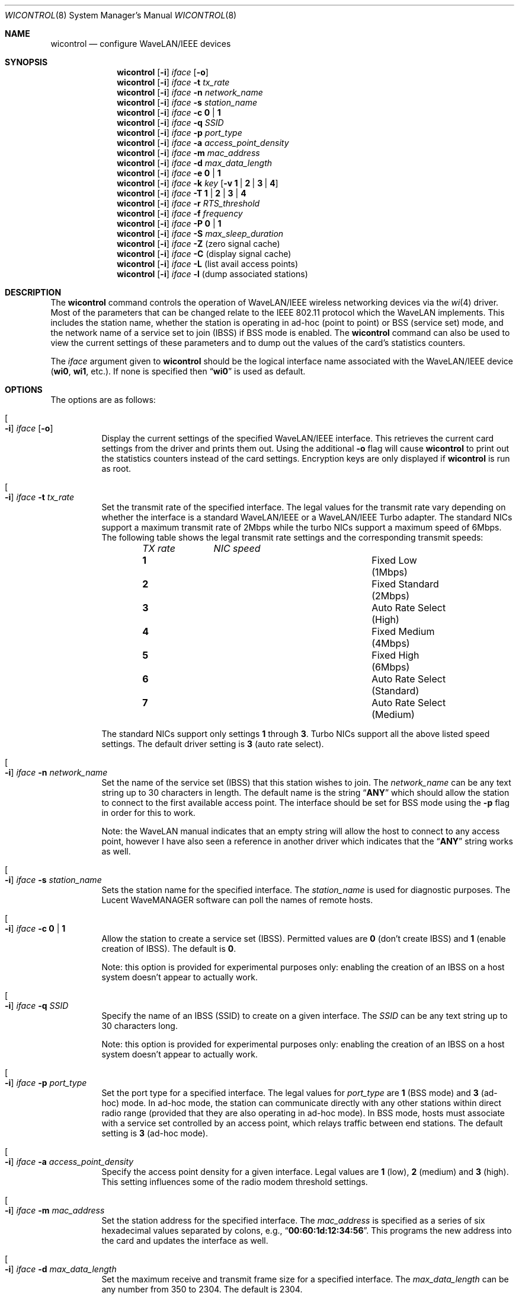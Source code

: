 .\" Copyright (c) 1997, 1998, 1999
.\"	Bill Paul <wpaul@ctr.columbia.edu> All rights reserved.
.\"
.\" Redistribution and use in source and binary forms, with or without
.\" modification, are permitted provided that the following conditions
.\" are met:
.\" 1. Redistributions of source code must retain the above copyright
.\"    notice, this list of conditions and the following disclaimer.
.\" 2. Redistributions in binary form must reproduce the above copyright
.\"    notice, this list of conditions and the following disclaimer in the
.\"    documentation and/or other materials provided with the distribution.
.\" 3. All advertising materials mentioning features or use of this software
.\"    must display the following acknowledgement:
.\"	This product includes software developed by Bill Paul.
.\" 4. Neither the name of the author nor the names of any co-contributors
.\"    may be used to endorse or promote products derived from this software
.\"   without specific prior written permission.
.\"
.\" THIS SOFTWARE IS PROVIDED BY Bill Paul AND CONTRIBUTORS ``AS IS'' AND
.\" ANY EXPRESS OR IMPLIED WARRANTIES, INCLUDING, BUT NOT LIMITED TO, THE
.\" IMPLIED WARRANTIES OF MERCHANTABILITY AND FITNESS FOR A PARTICULAR PURPOSE
.\" ARE DISCLAIMED.  IN NO EVENT SHALL Bill Paul OR THE VOICES IN HIS HEAD
.\" BE LIABLE FOR ANY DIRECT, INDIRECT, INCIDENTAL, SPECIAL, EXEMPLARY, OR
.\" CONSEQUENTIAL DAMAGES (INCLUDING, BUT NOT LIMITED TO, PROCUREMENT OF
.\" SUBSTITUTE GOODS OR SERVICES; LOSS OF USE, DATA, OR PROFITS; OR BUSINESS
.\" INTERRUPTION) HOWEVER CAUSED AND ON ANY THEORY OF LIABILITY, WHETHER IN
.\" CONTRACT, STRICT LIABILITY, OR TORT (INCLUDING NEGLIGENCE OR OTHERWISE)
.\" ARISING IN ANY WAY OUT OF THE USE OF THIS SOFTWARE, EVEN IF ADVISED OF
.\" THE POSSIBILITY OF SUCH DAMAGE.
.\"
.\" $FreeBSD$
.\"
.Dd April 21, 1999
.Dt WICONTROL 8
.Os
.Sh NAME
.Nm wicontrol
.Nd configure WaveLAN/IEEE devices
.Sh SYNOPSIS
.Nm
.Op Fl i
.Ar iface Op Fl o
.Nm
.Op Fl i
.Ar iface Fl t Ar tx_rate
.Nm
.Op Fl i
.Ar iface Fl n Ar network_name
.Nm
.Op Fl i
.Ar iface Fl s Ar station_name
.Nm
.Op Fl i
.Ar iface Fl c Cm 0 | 1
.Nm
.Op Fl i
.Ar iface Fl q Ar SSID
.Nm
.Op Fl i
.Ar iface Fl p Ar port_type
.Nm
.Op Fl i
.Ar iface Fl a Ar access_point_density
.Nm
.Op Fl i
.Ar iface Fl m Ar mac_address
.Nm
.Op Fl i
.Ar iface Fl d Ar max_data_length
.Nm
.Op Fl i
.Ar iface Fl e Cm 0 | 1
.Nm
.Op Fl i
.Ar iface Fl k Ar key
.Op Fl v Cm 1 | 2 | 3 | 4
.Nm
.Op Fl i
.Ar iface Fl T Cm 1 | 2 | 3 | 4
.Nm
.Op Fl i
.Ar iface Fl r Ar RTS_threshold
.Nm
.Op Fl i
.Ar iface Fl f Ar frequency
.Nm
.Op Fl i
.Ar iface Fl P Cm 0 | 1
.Nm
.Op Fl i
.Ar iface Fl S Ar max_sleep_duration
.Nm
.Op Fl i
.Ar iface Fl Z
(zero signal cache)
.Nm
.Op Fl i
.Ar iface Fl C
(display signal cache)
.Nm
.Op Fl i
.Ar iface Fl L
(list avail access points)
.Nm
.Op Fl i
.Ar iface Fl l
(dump associated stations)
.Sh DESCRIPTION
The
.Nm
command controls the operation of WaveLAN/IEEE wireless networking
devices via the
.Xr wi 4
driver.
Most of the parameters that can be changed relate to the
IEEE 802.11 protocol which the WaveLAN implements.
This includes
the station name, whether the station is operating in ad-hoc (point
to point) or BSS (service set) mode, and the network name of a service
set to join (IBSS) if BSS mode is enabled.
The
.Nm
command can also be used to view the current settings of these parameters
and to dump out the values of the card's statistics counters.
.Pp
The
.Ar iface
argument given to
.Nm
should be the logical interface name associated with the WaveLAN/IEEE
device
.Li ( wi0 , wi1 ,
etc.).
If none is specified then
.Dq Li wi0
is used as default.
.Sh OPTIONS
The options are as follows:
.Bl -tag -width indent
.It Oo Fl i Oc Ar iface Op Fl o
Display the current settings of the specified WaveLAN/IEEE interface.
This retrieves the current card settings from the driver and prints them
out.
Using the additional
.Fl o
flag will cause
.Nm
to print out the statistics counters instead of the card settings.
Encryption keys are only displayed if
.Nm
is run as root.
.It Oo Fl i Oc Ar iface Fl t Ar tx_rate
Set the transmit rate of the specified interface.
The legal values
for the transmit rate vary depending on whether the interface is a
standard WaveLAN/IEEE or a WaveLAN/IEEE Turbo adapter.
The standard
NICs support a maximum transmit rate of 2Mbps while the turbo NICs
support a maximum speed of 6Mbps.
The following table shows the
legal transmit rate settings and the corresponding transmit speeds:
.Bl -column ".Em TX\ rate" ".Em NIC\ speed" -offset indent
.Em "TX rate	NIC speed"
.It Cm 1 Ta "Fixed Low (1Mbps)"
.It Cm 2 Ta "Fixed Standard (2Mbps)"
.It Cm 3 Ta "Auto Rate Select (High)"
.It Cm 4 Ta "Fixed Medium (4Mbps)"
.It Cm 5 Ta "Fixed High (6Mbps)"
.It Cm 6 Ta "Auto Rate Select (Standard)"
.It Cm 7 Ta "Auto Rate Select (Medium)"
.El
.Pp
The standard NICs support only settings
.Cm 1
through
.Cm 3 .
Turbo NICs support all the above listed speed settings.
The default driver setting is
.Cm 3
(auto rate select).
.It Oo Fl i Oc Ar iface Fl n Ar network_name
Set the name of the service set (IBSS) that this station wishes to
join.
The
.Ar network_name
can be any text string up to 30 characters in length.
The default name
is the string
.Dq Li ANY
which should allow the station to connect to the first
available access point.
The interface should be set for BSS mode using
the
.Fl p
flag in order for this to work.
.Pp
Note: the WaveLAN manual indicates that an empty string will allow the
host to connect to any access point, however I have also seen a reference
in another driver which indicates that the
.Dq Li ANY
string works as well.
.It Oo Fl i Oc Ar iface Fl s Ar station_name
Sets the
station name
for the specified interface.
The
.Ar station_name
is used for diagnostic purposes.
The
.Tn "Lucent WaveMANAGER"
software can
poll the names of remote hosts.
.It Oo Fl i Oc Ar iface Fl c Cm 0 | 1
Allow the station to create a service set (IBSS).
Permitted values are
.Cm 0
(don't create IBSS) and
.Cm 1
(enable creation of IBSS).
The default is
.Cm 0 .
.Pp
Note: this option is provided for experimental purposes only: enabling
the creation of an IBSS on a host system doesn't appear to actually work.
.It Oo Fl i Oc Ar iface Fl q Ar SSID
Specify the name of an IBSS (SSID) to create on a given interface.
The
.Ar SSID
can be any text string up to 30 characters long.
.Pp
Note: this option is provided for experimental purposes only: enabling
the creation of an IBSS on a host system doesn't appear to actually work.
.It Oo Fl i Oc Ar iface Fl p Ar port_type
Set the
port type
for a specified interface.
The legal values for
.Ar port_type
are
.Cm 1
(BSS mode) and
.Cm 3
(ad-hoc) mode.
In ad-hoc mode, the station can
communicate directly with any other stations within direct radio range
(provided that they are also operating in ad-hoc mode).
In BSS mode,
hosts must associate with a service set controlled by an access point,
which relays traffic between end stations.
The default setting is
.Cm 3
(ad-hoc mode).
.It Oo Fl i Oc Ar iface Fl a Ar access_point_density
Specify the
access point density
for a given interface.
Legal values are
.Cm 1
(low),
.Cm 2
(medium) and
.Cm 3
(high).
This setting influences some of the radio modem threshold settings.
.It Oo Fl i Oc Ar iface Fl m Ar mac_address
Set the station address for the specified interface.
The
.Ar mac_address
is specified as a series of six hexadecimal values separated by colons,
e.g.,
.Dq Li 00:60:1d:12:34:56 .
This programs the new address into the card
and updates the interface as well.
.It Oo Fl i Oc Ar iface Fl d Ar max_data_length
Set the maximum receive and transmit frame size for a specified interface.
The
.Ar max_data_length
can be any number from 350 to 2304.
The default is 2304.
.It Oo Fl i Oc Ar iface Fl e Cm 0 | 1
Enable or disable WEP encryption.
Permitted values are
.Cm 0
(encryption disabled) or
.Cm 1
(encryption enabled).
Encryption is off by default.
.Pp
Both 128-bit and 64-bit WEP have been broken.
See the
.Sx BUGS
section for details.
.It Oo Fl i Oc Ar iface Fl k Ar key Op Fl v Cm 1 | 2 | 3 | 4
Set WEP encryption keys.
There are four default encryption keys
that can be programmed.
A specific key can be set using
the
.Fl v
flag.
If the
.Fl v
flag is not specified, the first key will be set.
Encryption keys
can either be normal text (i.e.\&
.Dq Li hello )
or a series of hexadecimal digits (i.e.\&
.Dq Li 0x1234512345 ) .
For
WaveLAN Turbo Silver cards, the key is restricted to 40 bits, hence
the key can be either a 5 character text string or 10 hex digits.
For WaveLAN Turbo Gold cards, the key can also be 104 bits,
which means the key can be specified as either a 13 character text
string or 26 hex digits in addition to the formats supported by the
Silver cards.
.Pp
Note: Both 128-bit and 64-bit WEP have been broken.
See the
.Sx BUGS
section for details.
.It Oo Fl i Oc Ar iface Fl T Cm 1 | 2 | 3 | 4
Specify which of the four WEP encryption keys will be used to
encrypt transmitted packets.
.Pp
Note: Both 128-bit and 64-bit WEP have been broken.
See the
.Sx BUGS
section for details.
.It Oo Fl i Oc Ar iface Fl r Ar RTS_threshold
Set the RTS/CTS threshold for a given interface.
This controls the
number of bytes used for the RTS/CTS handshake boundary.
The
.Ar RTS_threshold
can be any value between 0 and 2347.
The default is 2347.
.It Oo Fl i Oc Ar iface Fl f Ar frequency
Set the radio frequency of a given interface.
The
.Ar frequency
should be specified as a channel ID as shown in the table below.
The
list of available frequencies is dependent on radio regulations specified
by regional authorities.
Recognized regulatory authorities include
the FCC (United States), ETSI (Europe), France and Japan.
Frequencies
in the table are specified in Mhz.
.Bl -column ".Em Channel\ ID" ".Em FCC" ".Em ETSI" ".Em France" ".Em Japan" -offset indent
.Em "Channel ID	FCC	ETSI	France	Japan"
.It Cm 1 Ta "2412	2412	-	2412"
.It Cm 2 Ta "2417	2417	-	2417"
.It Cm 3 Ta "2422	2422	-	2422"
.It Cm 4 Ta "2427	2427	-	2427"
.It Cm 5 Ta "2432	2432	-	2432"
.It Cm 6 Ta "2437	2437	-	2437"
.It Cm 7 Ta "2442	2442	-	2442"
.It Cm 8 Ta "2447	2447	-	2447"
.It Cm 9 Ta "2452	2452	-	2452"
.It Cm 10 Ta "2457	2457	2457	2457"
.It Cm 11 Ta "2462	2462	2462	2462"
.It Cm 12 Ta "-	2467	2467	2467"
.It Cm 13 Ta "-	2472	2472	2472"
.It Cm 14 Ta "-	-	-	2484"
.El
.Pp
If an illegal channel is specified, the
NIC will revert to its default channel.
For NICs sold in the United States
and Europe, the default channel is
.Cm 3 .
For NICs sold in France, the default channel is
.Cm 11 .
For NICs sold in Japan, the default channel is
.Cm 14 ,
and it is the only available channel for pre-11Mbps NICs.
Note that two stations must be set to the same channel in order to
communicate.
.It Oo Fl i Oc Ar iface Fl P Cm 0 | 1
Enable or disable power management on a given interface.
Enabling
power management uses an alternating sleep/wake protocol to help
conserve power on mobile stations, at the cost of some increased
receive latency.
Power management is off by default.
Note that power
management requires the cooperation of an access point in order to
function; it is not functional in ad-hoc mode.
Also, power management
is only implemented in Lucent WavePOINT firmware version 2.03 or
later, and in WaveLAN PCMCIA adapter firmware 2.00 or later.
Older
revisions will silently ignore the power management setting.
Legal
values for this parameter are
.Cm 0
(off) and
.Cm 1
(on).
.It Oo Fl i Oc Ar iface Fl S Ar max_sleep_interval
Specify the sleep interval to use when power management is enabled.
The
.Ar max_sleep_interval
is specified in milliseconds.
The default is 100.
.It Oo Fl i Oc Ar iface Fl Z
Clear the signal strength cache maintained internally by the
.Xr wi 4
driver.
.It Oo Fl i Oc Ar iface Fl C
Display the cached signal strength information maintained by the
.Xr wi 4
driver.
The driver retains information about signal strength and
noise level for packets received from different hosts.
The signal
strength and noise level values are displayed in units of dBms.
The signal quality values is produced by subtracting the noise level
from the signal strength (i.e. less noise and better signal yields
better signal quality).
.El
.Sh SEE ALSO
.Xr ipsec 4 ,
.Xr wi 4 ,
.Xr ifconfig 8
.Sh BUGS
The WEP encryption method has been broken so that third parties
can recover the keys in use relatively quickly at distances that are
surprising to most people.
Do not rely on WEP for anything but the most basic, remedial security.
IPSEC will give you a higher level of security and should be used
whenever possible.
Do not trust access points or wireless machines that connect through
them as they can provide no assurance that the traffic is legitimate.
MAC addresses can easily be forged and should therefore not be used as
the only access control.
.Pp
The attack on WEP is a passive attack, requiring only the ability to
sniff packets on the network.
The passive attack can be launched at a distance larger, up to many
miles, than one might otherwise expect given a specialized antenna
used in point to point applications.
The attacker can recover the keys from a 128-bit WEP network with only
5,000,000 to 6,000,000 packets.
While this may sound like a large number of packets, emperical
evidence suggests that this amount of traffic is generated in a few
hours on a partially loaded network.
Once a key has been compromised, the only remedial action is to
discontinue it and use a new key.
.Pp
See
.Pa http://www.cs.rice.edu/~astubble/wep/wep_attack.html
for details of the attack.
.Pp
If you must use WEP, you are strongly encouraged to pick keys whose
bytes are random and not confined to ASCII characters.
.Sh HISTORY
The
.Nm
command first appeared in
.Fx 3.0 .
.Sh AUTHORS
The
.Nm
command was written by
.An Bill Paul Aq wpaul@ctr.columbia.edu .
